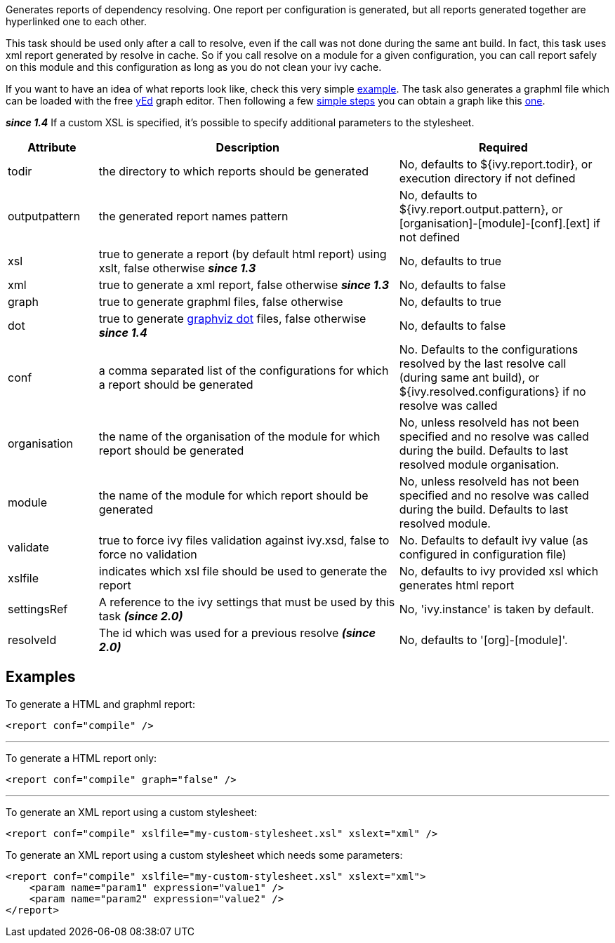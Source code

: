 ////
   Licensed to the Apache Software Foundation (ASF) under one
   or more contributor license agreements.  See the NOTICE file
   distributed with this work for additional information
   regarding copyright ownership.  The ASF licenses this file
   to you under the Apache License, Version 2.0 (the
   "License"); you may not use this file except in compliance
   with the License.  You may obtain a copy of the License at

     http://www.apache.org/licenses/LICENSE-2.0

   Unless required by applicable law or agreed to in writing,
   software distributed under the License is distributed on an
   "AS IS" BASIS, WITHOUT WARRANTIES OR CONDITIONS OF ANY
   KIND, either express or implied.  See the License for the
   specific language governing permissions and limitations
   under the License.
////

Generates reports of dependency resolving. One report per configuration is generated, but all reports generated together are hyperlinked one to each other.

This task should be used only after a call to resolve, even if the call was not done during the same ant build.
In fact, this task uses xml report generated by resolve in cache. So if you call resolve on a module for a given configuration, you can call report safely on this module and this configuration as long as you do not clean your ivy cache.

If you want to have an idea of what reports look like, check this very simple link:../samples/jayasoft-ivyrep-example-default.html[example].
The task also generates a graphml file which can be loaded with the free link:http://www.yworks.com/en/products_yed_about.htm[yEd] graph editor.
Then following a few link:../yed.html[simple steps] you can obtain a graph like this link:../samples/jayasoft-ivyrep-example-default.jpg[one].

*__since 1.4__* If a custom XSL is specified, it's possible to specify additional parameters to the stylesheet.


[options="header",cols="15%,50%,35%"]
|=======
|Attribute|Description|Required
|todir|the directory to which reports should be generated|No, defaults to ${ivy.report.todir}, or execution directory if not defined
|outputpattern|the generated report names pattern|No, defaults to ${ivy.report.output.pattern}, or [organisation]-[module]-[conf].[ext] if not defined
|xsl|true to generate a report (by default html report) using xslt, false otherwise *__since 1.3__*|No, defaults to true
|xml|true to generate a xml report, false otherwise *__since 1.3__*|No, defaults to false
|graph|true to generate graphml files, false otherwise|No, defaults to true
|dot|true to generate link:http://www.graphviz.org/[graphviz dot] files, false otherwise *__since 1.4__*|No, defaults to false
|conf|a comma separated list of the configurations for which a report should be generated|No. Defaults to the configurations resolved by the last resolve call (during same ant build), or ${ivy.resolved.configurations} if no resolve was called
|organisation|the name of the organisation of the module for which report should be generated|No, unless resolveId has not been specified and no resolve was called during the build. Defaults to last resolved module organisation.
|module|the name of the module for which report should be generated|No, unless resolveId has not been specified and no resolve was called during the build. Defaults to last resolved module.
|validate|true to force ivy files validation against ivy.xsd, false to force no validation|No. Defaults to default ivy value (as configured in configuration file)
|xslfile|indicates which xsl file should be used to generate the report|No, defaults to ivy provided xsl which generates html report
|settingsRef|A reference to the ivy settings that must be used by this task *__(since 2.0)__*|No, 'ivy.instance' is taken by default.
|resolveId|The id which was used for a previous resolve *__(since 2.0)__*|No, defaults to '[org]-[module]'.
|=======



== Examples

To generate a HTML and graphml report:

[source]
----

<report conf="compile" />

----


'''

To generate a HTML report only:

[source]
----

<report conf="compile" graph="false" />

----


'''

To generate an XML report using a custom stylesheet:

[source]
----

<report conf="compile" xslfile="my-custom-stylesheet.xsl" xslext="xml" />

----

To generate an XML report using a custom stylesheet which needs some parameters:

[source]
----

<report conf="compile" xslfile="my-custom-stylesheet.xsl" xslext="xml">
    <param name="param1" expression="value1" /> 
    <param name="param2" expression="value2" /> 
</report>

----

